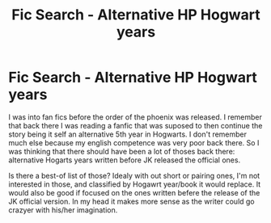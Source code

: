 #+TITLE: Fic Search - Alternative HP Hogwart years

* Fic Search - Alternative HP Hogwart years
:PROPERTIES:
:Author: IbnRami
:Score: 0
:DateUnix: 1523331766.0
:DateShort: 2018-Apr-10
:FlairText: Fic Search
:END:
I was into fan fics before the order of the phoenix was released. I remember that back there I was reading a fanfic that was suposed to then continue the story being it self an alternative 5th year in Hogwarts. I don't remember much else because my english competence was very poor back there. So I was thinking that there should have been a lot of thoses back there: alternative Hogarts years written before JK released the official ones.

Is there a best-of list of those? Idealy with out short or pairing ones, I'm not interested in those, and classified by Hogawrt year/book it would replace. It would also be good if focused on the ones written befere the release of the JK official version. In my head it makes more sense as the writer could go crazyer with his/her imagination.

